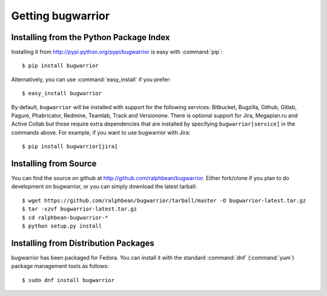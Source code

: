 Getting bugwarrior
==================

Installing from the Python Package Index
----------------------------------------

Installing it from http://pypi.python.org/pypi/bugwarrior is easy with
:command:`pip`::

    $ pip install bugwarrior

Alternatively, you can use :command:`easy_install` if you prefer::

    $ easy_install bugwarrior

By default, ``bugwarrior`` will be installed with support for the following
services: Bitbucket, Bugzilla, Github, Gitlab, Pagure, Phabricator, Redmine,
Teamlab, Track and Versionone. There is optional support for Jira, Megaplan.ru
and Active Collab but those require extra dependencies that are installed by
specifying ``bugwarrior[service]`` in the commands above. For example, if you
want to use bugwarrior with Jira::

    $ pip install bugwarrior[jira]


Installing from Source
----------------------

You can find the source on github at http://github.com/ralphbean/bugwarrior.
Either fork/clone if you plan to do development on bugwarrior, or you can simply
download the latest tarball::

    $ wget https://github.com/ralphbean/bugwarrior/tarball/master -O bugwarrior-latest.tar.gz
    $ tar -xzvf bugwarrior-latest.tar.gz
    $ cd ralphbean-bugwarrior-*
    $ python setup.py install

Installing from Distribution Packages
-------------------------------------

bugwarrior has been packaged for Fedora.  You can install it with the standard
:command:`dnf` (:command:`yum`) package management tools as follows::

    $ sudo dnf install bugwarrior

